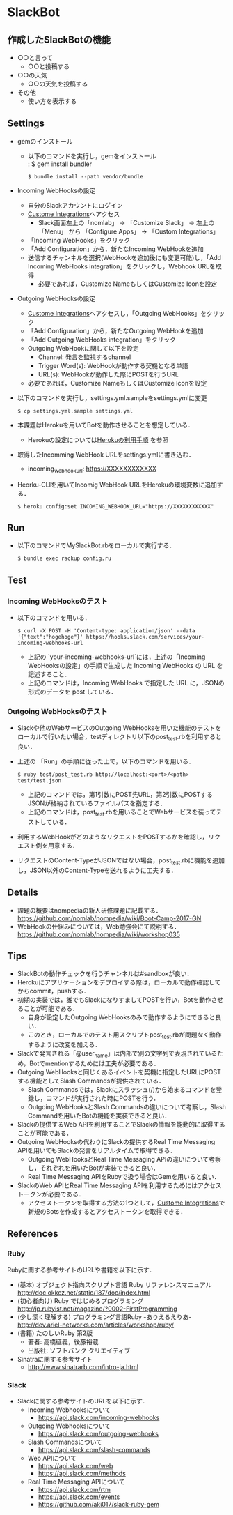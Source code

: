 * SlackBot

** 作成したSlackBotの機能
   	+ ○○と言って
		+ ○○と投稿する
	+ ○○の天気
		+ ○○の天気を投稿する
	+ その他
		+ 使い方を表示する

** Settings
   + gemのインストール
     + 以下のコマンドを実行し，gemをインストール\\
	   : $ gem install bundler
       : $ bundle install --path vendor/bundle
   + Incoming WebHooksの設定
     + 自分のSlackアカウントにログイン
     + [[https://nomlab.slack.com/apps/manage/custom-integrations][Custome Integrations]]へアクセス
       + Slack画面左上の「nomlab」 -> 「Customize Slack」 -> 左上の 「Menu」 から 「Configure Apps」 -> 「Custom Integrations」
     + 「Incoming WebHooks」をクリック
     + 「Add Configuration」から，新たなIncoming WebHookを追加
     + 送信するチャンネルを選択(WebHookを追加後にも変更可能)し，「Add Incoming WebHooks integration」をクリックし，Webhook URLを取得
       + 必要であれば，Customize NameもしくはCustomize Iconを設定
   + Outgoing WebHooksの設定
     + [[https://nomlab.slack.com/apps/manage/custom-integrations][Custome Integrations]]へアクセスし，「Outgoing WebHooks」をクリック
     + 「Add Configuration」から，新たなOutgoing WebHookを追加
     + 「Add Outgoing WebHooks integration」をクリック
     + Outgoing WebHookに関して以下を設定
       + Channel: 発言を監視するchannel
       + Trigger Word(s): WebHookが動作する契機となる単語
       + URL(s): WebHookが動作した際にPOSTを行うURL
     + 必要であれば，Customize NameもしくはCustomize Iconを設定
   + 以下のコマンドを実行し，settings.yml.sampleをsettings.ymlに変更
     : $ cp settings.yml.sample settings.yml
   + 本課題はHerokuを用いてBotを動作させることを想定している．
	      + Herokuの設定については[[https://github.com/nomlab/nompedia/wiki/Tips#herokuの利用手順][Herokuの利用手順]] を参照
   + 取得したIncomming WebHook URLをsettings.ymlに書き込む．
     + incoming_webhook_url: https://XXXXXXXXXXXX
   + Heorku-CLIを用いてIncomig WebHook URLをHerokuの環境変数に追加する．
     : $ heroku config:set INCOMING_WEBHOOK_URL="https://XXXXXXXXXXXX"

** Run
   + 以下のコマンドでMySlackBot.rbをローカルで実行する．
     : $ bundle exec rackup config.ru

** Test
*** Incoming WebHooksのテスト
   + 以下のコマンドを用いる．
	 : $ curl -X POST -H 'Content-type: application/json' --data '{"text":"hogehoge"}' https://hooks.slack.com/services/your-incoming-webhooks-url
       + 上記の `your-incoming-webhooks-url`には，上述の「Incoming WebHooksの設定」の手順で生成した Incoming WebHooks の URL を記述すること．
       + 上記のコマンドは，Incoming WebHooks で指定した URL に，JSONの形式のデータを post している．

*** Outgoing WebHooksのテスト
   + Slackや他のWebサービスのOutgoing WebHooksを用いた機能のテストをローカルで行いたい場合，testディレクトリ以下のpost_test.rbを利用すると良い．
   + 上述の 「Run」の手順に従った上で，以下のコマンドを用いる．
     : $ ruby test/post_test.rb http://localhost:<port>/<path> test/test.json
       + 上記のコマンドでは，第1引数にPOST先URL，第2引数にPOSTするJSONが格納されているファイルパスを指定する．
       + 上記のコマンドは，post_test.rbを用いることでWebサービスを装ってテストしている．
   + 利用するWebHookがどのようなリクエストをPOSTするかを確認し，リクエスト例を用意する．
   + リクエストのContent-TypeがJSONではない場合，post_test.rbに機能を追加し，JSON以外のContent-Typeを送れるように工夫する．

** Details
   + 課題の概要はnompediaの新人研修課題に記載する．
     https://github.com/nomlab/nompedia/wiki/Boot-Camp-2017-GN
   + WebHookの仕組みについては，Web勉強会にて説明する．
     https://github.com/nomlab/nompedia/wiki/workshop035

** Tips
   + SlackBotの動作チェックを行うチャンネルは#sandboxが良い．
   + Herokuにアプリケーションをデプロイする際は，ローカルで動作確認してからcommit，pushする．
   + 初期の実装では，誰でもSlackになりすましてPOSTを行い，Botを動作させることが可能である．
     + 自身が設定したOutgoing WebHooksのみで動作するようにできると良い．
     + このとき，ローカルでのテスト用スクリプトpost_test.rbが問題なく動作するように改変を加える．
   + Slackで発言される「@user_name」は内部で別の文字列で表現されているため，Botでmentionするためには工夫が必要である．
   + Outgoing WebHooksと同じくあるイベントを契機に指定したURLにPOSTする機能としてSlash Commandsが提供されている．
     + Slash Commandsでは，Slackにスラッシュ(/)から始まるコマンドを登録し，コマンドが実行された時にPOSTを行う．
     + Outgoing WebHooksとSlash Commandsの違いについて考察し，Slash Commandを用いたBotの機能を実装できると良い．
   + Slackの提供するWeb APIを利用することでSlackの情報を能動的に取得することが可能である．
   + Outgoing WebHooksの代わりにSlackの提供するReal Time Messaging APIを用いてもSlackの発言をリアルタイムで取得できる．
     + Outgoing WebHooksとReal Time Messaging APIの違いについて考察し，それぞれを用いたBotが実装できると良い．
     + Real Time Messaging APIをRubyで扱う場合はGemを用いると良い．
   + SlackのWeb APIとReal Time Messaging APIを利用するためにはアクセストークンが必要である．
     + アクセストークンを取得する方法の1つとして，[[https://nomlab.slack.com/apps/manage/custom-integrations][Custome Integrations]]で新規のBotsを作成するとアクセストークンを取得できる．
** References
*** Ruby
    Rubyに関する参考サイトのURLや書籍を以下に示す．
    + (基本) オブジェクト指向スクリプト言語 Ruby リファレンスマニュアル
      [[http://doc.okkez.net/static/187/doc/index.html]]
    + (初心者向け) Ruby ではじめるプログラミング
      [[http://jp.rubyist.net/magazine/?0002-FirstProgramming][http://jp.rubyist.net/magazine/?0002-FirstProgramming]]
    + (少し深く理解する) プログラミング言語Ruby -ありえるえりあ-
      [[http://dev.ariel-networks.com/articles/workshop/ruby/][http://dev.ariel-networks.com/articles/workshop/ruby/]]
    + (書籍) たのしいRuby 第2版
      + 著者: 高橋征義，後藤裕蔵
      + 出版社: ソフトバンク クリエイティブ
    + Sinatraに関する参考サイト
      + [[http://www.sinatrarb.com/intro-ja.html]]
*** Slack
   + Slackに関する参考サイトのURLを以下に示す．
     + Incoming Webhooksについて
       + [[https://api.slack.com/incoming-webhooks]]
     + Outgoing Webhooksについて
       + [[https://api.slack.com/outgoing-webhooks]]
     + Slash Commandsについて
       + [[https://api.slack.com/slash-commands]]
     + Web APIについて
       + [[https://api.slack.com/web]]
       + [[https://api.slack.com/methods]]
     + Real Time Messaging APIについて
       + [[https://api.slack.com/rtm]]
       + [[https://api.slack.com/events]]
       + [[https://github.com/aki017/slack-ruby-gem]]
